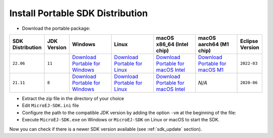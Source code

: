 .. _sdk_installation_portable:

Install Portable SDK Distribution 
---------------------------------

- Download the portable package:

.. list-table::
   :widths: 10 5 30 30 30 30 10

   * - **SDK Distribution**
     - **JDK Version**
     - **Windows**
     - **Linux**
     - **macOS x86_64 (Intel chip)**
     - **macOS aarch64 (M1 chip)**
     - **Eclipse Version**
   * - ``22.06``
     - ``11``
     - `Download Portable for Windows <https://repository.microej.com/packages/SDK/22.06/zip/microej-sdk-22.06-win_x86_64.zip>`__
     - `Download Portable for Linux <https://repository.microej.com/packages/SDK/22.06/zip/microej-sdk-22.06-linux_x86_64.zip>`__
     - `Download Portable for macOS Intel <https://repository.microej.com/packages/SDK/22.06/zip/microej-sdk-22.06-macosx_x86_64.zip>`__
     - `Download Portable for macOS M1 <https://repository.microej.com/packages/SDK/22.06/zip/microej-sdk-22.06-macosx_aarch64.zip>`__
     - ``2022-03``
   * - ``21.11``
     - ``8``
     - `Download Portable for Windows <https://repository.microej.com/packages/SDK/21.11/zip/microej-sdk-21.11-win_x86_64.zip>`__
     - `Download Portable for Linux <https://repository.microej.com/packages/SDK/21.11/zip/microej-sdk-21.11-linux_x86_64.zip>`__
     - `Download Portable for macOS Intel <https://repository.microej.com/packages/SDK/21.11/zip/microej-sdk-21.11-macosx_x86_64.zip>`__
     - `N/A`
     - ``2020-06``

- Extract the zip file in the directory of your choice
- Edit ``MicroEJ-SDK.ini`` file
- Configure the path to the compatible JDK version by adding the option ``-vm`` at the beginning of the file:

  .. code-block::
     :emphasize-lines: 1,2
     
      -vm
      [path_to_jdk]/bin
      -startup
      plugins/org.eclipse.equinox.launcher_1.6.400.v20210924-0641.jar
      ...
- Execute ``MicroEJ-SDK.exe`` on Windows or ``MicroEJ-SDK`` on Linux or macOS to start the SDK.

Now you can check if there is a newer SDK version available (see :ref:`sdk_update` section).

..
   | Copyright 2021-2022, MicroEJ Corp. Content in this space is free 
   for read and redistribute. Except if otherwise stated, modification 
   is subject to MicroEJ Corp prior approval.
   | MicroEJ is a trademark of MicroEJ Corp. All other trademarks and 
   copyrights are the property of their respective owners.

